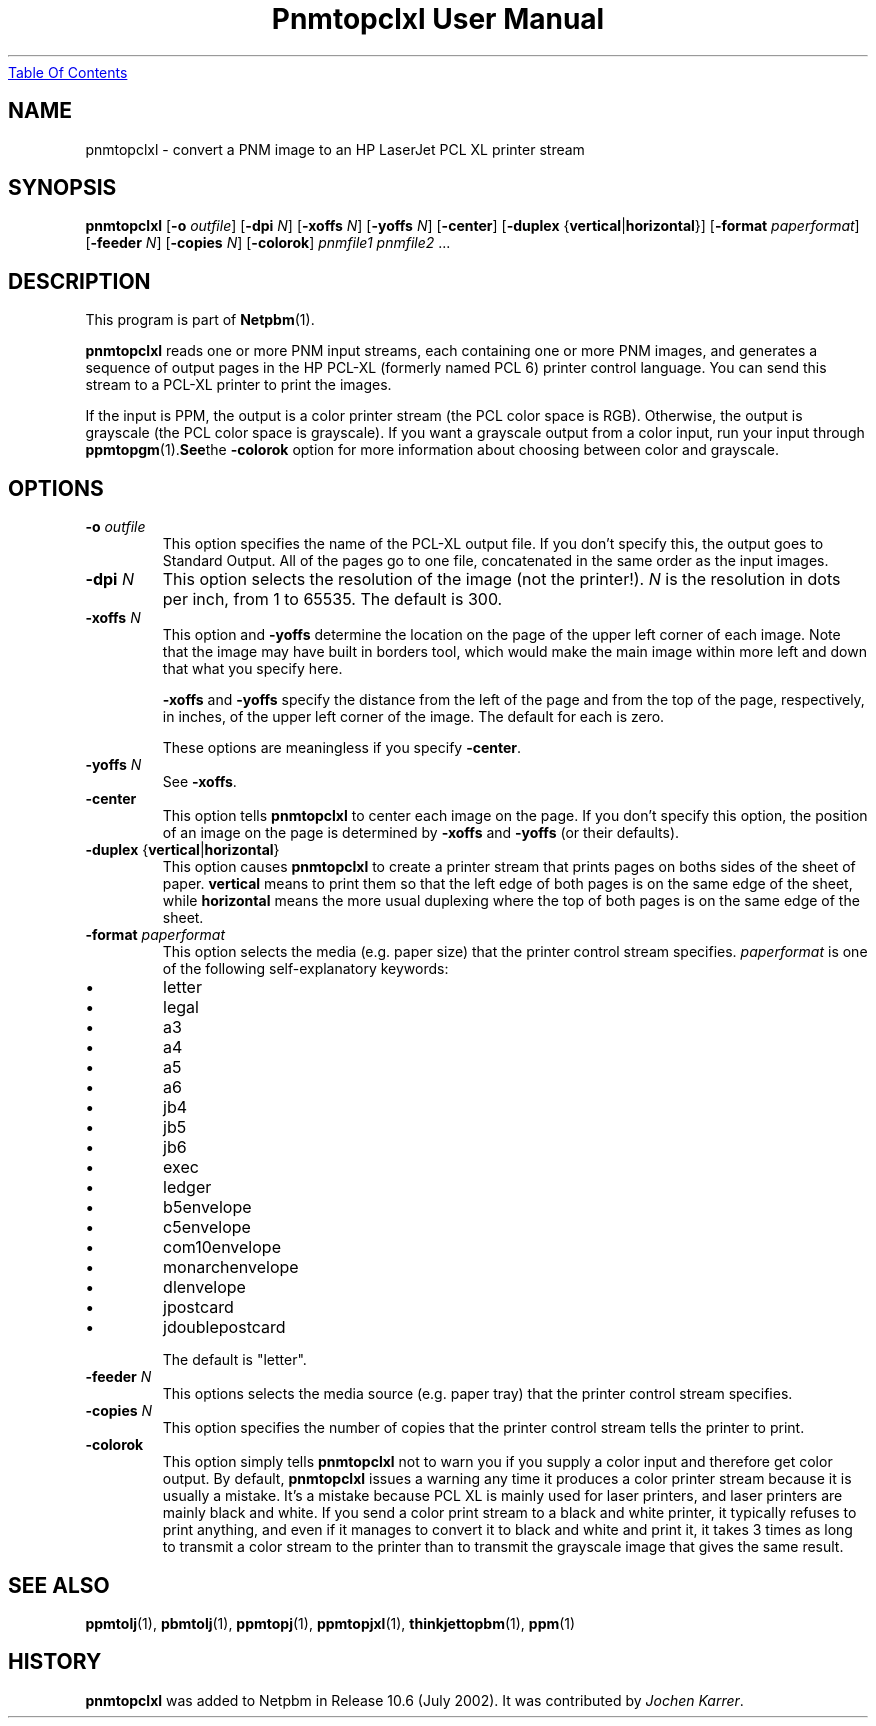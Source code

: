 ." This man page was generated by the Netpbm tool 'makeman' from HTML source.
." Do not hand-hack it!  If you have bug fixes or improvements, please find
." the corresponding HTML page on the Netpbm website, generate a patch
." against that, and send it to the Netpbm maintainer.
.TH "Pnmtopclxl User Manual" 0 "23 July 2002" "netpbm documentation"
.UR pnmtopclxl.html#index
Table Of Contents
.UE
\&

.UN lbAB
.SH NAME
pnmtopclxl - convert a PNM image to an HP LaserJet PCL XL printer stream

.UN lbAC
.SH SYNOPSIS

\fBpnmtopclxl\fP
[\fB-o\fP \fIoutfile\fP]
[\fB-dpi\fP \fIN\fP]
[\fB-xoffs\fP \fIN\fP]
[\fB-yoffs\fP \fIN\fP]
[\fB-center\fP]
[\fB-duplex\fP {\fBvertical\fP|\fBhorizontal\fP}]
[\fB-format\fP \fIpaperformat\fP]
[\fB-feeder\fP \fIN\fP]
[\fB-copies\fP \fIN\fP]
[\fB-colorok\fP]
\fIpnmfile1\fP \fIpnmfile2\fP ...


.UN lbAD
.SH DESCRIPTION
.PP
This program is part of
.BR Netpbm (1).

\fBpnmtopclxl\fP reads one or more PNM input streams, each containing one
or more PNM images, and generates a sequence of output pages in the
HP PCL-XL (formerly named PCL 6) printer control language.  You can send
this stream to a PCL-XL printer to print the images.
.PP
If the input is PPM, the output is a color printer stream (the PCL
color space is RGB).  Otherwise, the output is grayscale (the PCL color space
is grayscale).  If you want a grayscale output from a color input, run your
input through
.BR ppmtopgm (1).  See the 
\fB-colorok\fP option for more information about choosing between color
and grayscale.

.UN lbAE
.SH OPTIONS


.TP
\fB-o\fP \fIoutfile\fP
This option specifies the name
of the PCL-XL output file.  If you don't specify this, the output goes
to Standard Output.  All of the pages go to one file, concatenated in the
same order as the input images.

.TP
\fB-dpi\fP \fIN\fP
This option selects the resolution of the image (not the printer!).
\fIN\fP is the resolution in dots per inch, from 1 to 65535.  The default
is 300.

.TP
\fB-xoffs\fP \fIN\fP
This option and \fB-yoffs\fP determine the location on the page of the
upper left corner of each image.  Note that the image may have built in
borders tool, which would make the main image within more left and down 
that what you specify here.
.sp
\fB-xoffs\fP and \fB-yoffs\fP specify the distance from the left of the
page and from the top of the page, respectively, in inches, of the upper left
corner of the image.  The default for each is zero.
.sp
These options are meaningless if you specify \fB-center\fP.

.TP
\fB-yoffs\fP \fIN\fP
See \fB-xoffs\fP.

.TP
\fB-center\fP
This option tells \fBpnmtopclxl\fP to center each image on the page.
If you don't specify this option, the position of an image on the page is
determined by \fB-xoffs\fP and \fB-yoffs\fP (or their defaults).

.TP
\fB-duplex\fP {\fBvertical\fP|\fBhorizontal\fP} 
This option
causes \fBpnmtopclxl\fP to create a printer stream that prints pages
on boths sides of the sheet of paper.  \fBvertical\fP means to print
them so that the left edge of both pages is on the same edge of the
sheet, while \fBhorizontal\fP means the more usual duplexing where the
top of both pages is on the same edge of the sheet.

.TP
\fB-format\fP \fIpaperformat\fP
This option selects the media (e.g. paper size) that the printer
control stream specifies.  \fIpaperformat\fP is one of the following
self-explanatory keywords:


.IP \(bu
letter
.IP \(bu
legal
.IP \(bu
a3
.IP \(bu
a4
.IP \(bu
a5
.IP \(bu
a6
.IP \(bu
jb4
.IP \(bu
jb5
.IP \(bu
jb6
.IP \(bu
exec
.IP \(bu
ledger
.IP \(bu
b5envelope
.IP \(bu
c5envelope
.IP \(bu
com10envelope
.IP \(bu
monarchenvelope
.IP \(bu
dlenvelope
.IP \(bu
jpostcard
.IP \(bu
jdoublepostcard

.sp
The default is "letter".

.TP
\fB-feeder\fP \fIN\fP
This options selects the media source (e.g. paper tray) that the
printer control stream specifies.

.TP
\fB-copies\fP \fIN\fP
This option specifies the number of copies that the printer control
stream tells the printer to print.

.TP
\fB-colorok\fP
This option simply tells \fBpnmtopclxl\fP not to warn you if you supply
a color input and therefore get color output.  By default, \fBpnmtopclxl\fP
issues a warning any time it produces a color printer stream because it is
usually a mistake.  It's a mistake because PCL XL is mainly used for laser
printers, and laser printers are mainly black and white.  If you send a color
print stream to a black and white printer, it typically refuses to print
anything, and even if it manages to convert it to black and white and print
it, it takes 3 times as long to transmit a color stream to the printer than
to transmit the grayscale image that gives the same result.


.UN seealso
.SH SEE ALSO
.BR \fBppmtolj\fP (1),
.BR \fBpbmtolj\fP (1),
.BR \fBppmtopj\fP (1),
.BR \fBppmtopjxl\fP (1),
.BR \fBthinkjettopbm\fP (1),
.BR \fBppm\fP (1)

.UN history
.SH HISTORY
.PP
\fBpnmtopclxl\fP was added to Netpbm in Release 10.6 (July 2002).
It was contributed by
\fIJochen Karrer\fP.
